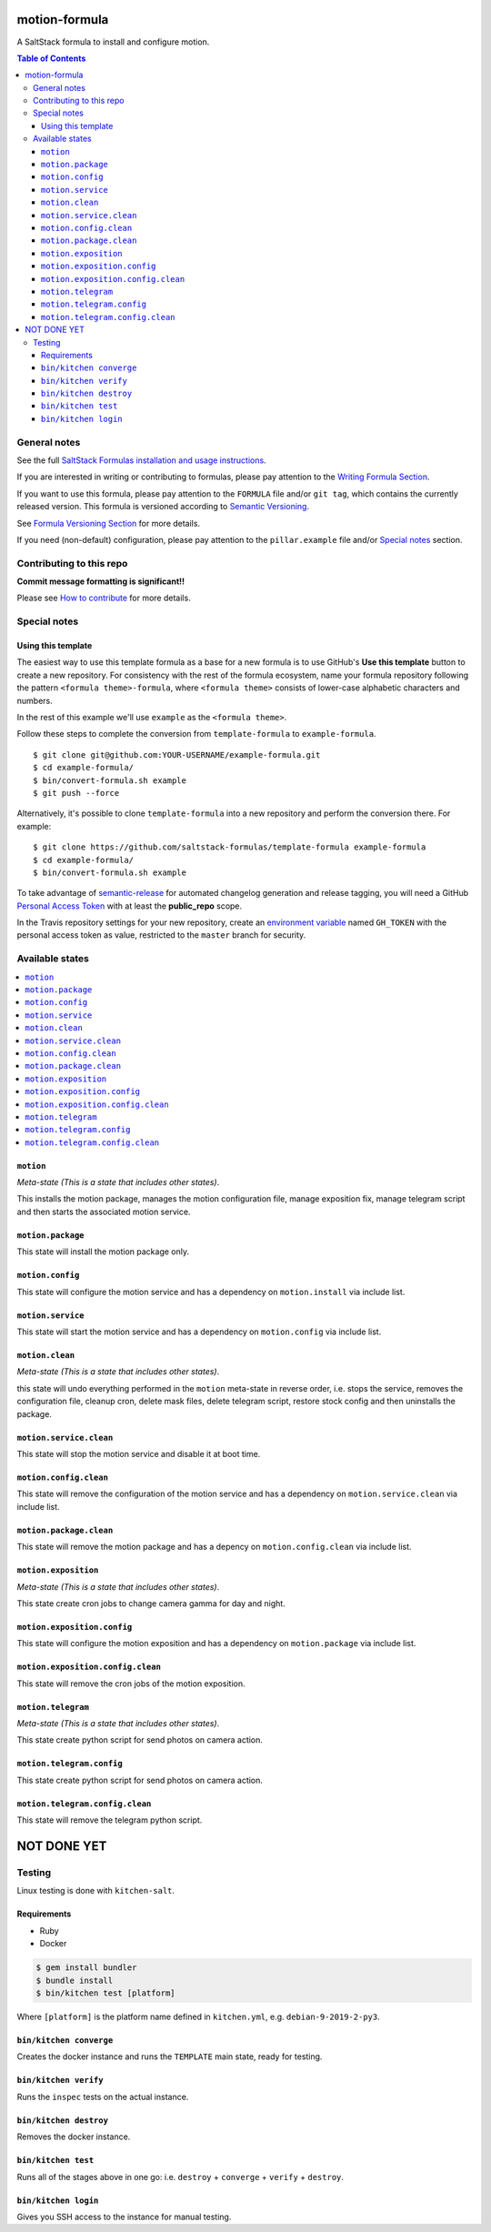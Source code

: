 .. _readme:

motion-formula
================

|img_travis| |img_sr|

.. |img_travis| image:: https://travis-ci.com/saltstack-formulas/TEMPLATE-formula.svg?branch=master
   :alt: Travis CI Build Status
   :scale: 100%
   :target: https://travis-ci.com/saltstack-formulas/TEMPLATE-formula
.. |img_sr| image:: https://img.shields.io/badge/%20%20%F0%9F%93%A6%F0%9F%9A%80-semantic--release-e10079.svg
   :alt: Semantic Release
   :scale: 100%
   :target: https://github.com/semantic-release/semantic-release

A SaltStack formula to install and configure motion.

.. contents:: **Table of Contents**

General notes
-------------

See the full `SaltStack Formulas installation and usage instructions
<https://docs.saltstack.com/en/latest/topics/development/conventions/formulas.html>`_.

If you are interested in writing or contributing to formulas, please pay attention to the `Writing Formula Section
<https://docs.saltstack.com/en/latest/topics/development/conventions/formulas.html#writing-formulas>`_.

If you want to use this formula, please pay attention to the ``FORMULA`` file and/or ``git tag``,
which contains the currently released version. This formula is versioned according to `Semantic Versioning <http://semver.org/>`_.

See `Formula Versioning Section <https://docs.saltstack.com/en/latest/topics/development/conventions/formulas.html#versioning>`_ for more details.

If you need (non-default) configuration, please pay attention to the ``pillar.example`` file and/or `Special notes`_ section.

Contributing to this repo
-------------------------

**Commit message formatting is significant!!**

Please see `How to contribute <https://github.com/saltstack-formulas/.github/blob/master/CONTRIBUTING.rst>`_ for more details.

Special notes
-------------

.. <REMOVEME

Using this template
^^^^^^^^^^^^^^^^^^^

The easiest way to use this template formula as a base for a new formula is to use GitHub's **Use this template** button to create a new repository. For consistency with the rest of the formula ecosystem, name your formula repository following the pattern ``<formula theme>-formula``, where ``<formula theme>`` consists of lower-case alphabetic characters and numbers.

In the rest of this example we'll use ``example`` as the ``<formula theme>``.

Follow these steps to complete the conversion from ``template-formula`` to ``example-formula``. ::

  $ git clone git@github.com:YOUR-USERNAME/example-formula.git
  $ cd example-formula/
  $ bin/convert-formula.sh example
  $ git push --force

Alternatively, it's possible to clone ``template-formula`` into a new repository and perform the conversion there. For example::

  $ git clone https://github.com/saltstack-formulas/template-formula example-formula
  $ cd example-formula/
  $ bin/convert-formula.sh example

To take advantage of `semantic-release <https://github.com/semantic-release/semantic-release>`_ for automated changelog generation and release tagging, you will need a GitHub `Personal Access Token <https://help.github.com/en/github/authenticating-to-github/creating-a-personal-access-token-for-the-command-line>`_ with at least the **public_repo** scope.

In the Travis repository settings for your new repository, create an `environment variable <https://docs.travis-ci.com/user/environment-variables/#defining-variables-in-repository-settings>`_ named ``GH_TOKEN`` with the personal access token as value, restricted to the ``master`` branch for security.

.. REMOVEME>

Available states
----------------

.. contents::
   :local:

``motion``
^^^^^^^^^^^^

*Meta-state (This is a state that includes other states)*.

This installs the motion package,
manages the motion configuration file, manage exposition fix, manage telegram script and then
starts the associated motion service.

``motion.package``
^^^^^^^^^^^^^^^^^^^^

This state will install the motion package only.

``motion.config``
^^^^^^^^^^^^^^^^^^^

This state will configure the motion service and has a dependency on ``motion.install``
via include list.

``motion.service``
^^^^^^^^^^^^^^^^^^^^

This state will start the motion service and has a dependency on ``motion.config``
via include list.

``motion.clean``
^^^^^^^^^^^^^^^^^^

*Meta-state (This is a state that includes other states)*.

this state will undo everything performed in the ``motion`` meta-state in reverse order, i.e.
stops the service,
removes the configuration file, cleanup cron, delete mask files, delete telegram script, restore stock config and
then uninstalls the package.

``motion.service.clean``
^^^^^^^^^^^^^^^^^^^^^^^^^^

This state will stop the motion service and disable it at boot time.

``motion.config.clean``
^^^^^^^^^^^^^^^^^^^^^^^^^

This state will remove the configuration of the motion service and has a
dependency on ``motion.service.clean`` via include list.

``motion.package.clean``
^^^^^^^^^^^^^^^^^^^^^^^^^^

This state will remove the motion package and has a depency on
``motion.config.clean`` via include list.

``motion.exposition``
^^^^^^^^^^^^^^^^^^^^^^^^^

*Meta-state (This is a state that includes other states)*.

This state create cron jobs to change camera gamma for day and night.

``motion.exposition.config``
^^^^^^^^^^^^^^^^^^^^^^^^^^^^^^^^

This state will configure the motion exposition and has a
dependency on ``motion.package`` via include list.

``motion.exposition.config.clean``
^^^^^^^^^^^^^^^^^^^^^^^^^^^^^^^^^^^^^^

This state will remove the cron jobs of the motion exposition.

``motion.telegram``
^^^^^^^^^^^^^^^^^^^^^^^^^

*Meta-state (This is a state that includes other states)*.

This state create python script for send photos on camera action.

``motion.telegram.config``
^^^^^^^^^^^^^^^^^^^^^^^^^^^^^^^^

This state create python script for send photos on camera action.

``motion.telegram.config.clean``
^^^^^^^^^^^^^^^^^^^^^^^^^^^^^^^^^^^^^^

This state will remove the telegram python script.


NOT DONE YET
============

Testing
-------

Linux testing is done with ``kitchen-salt``.

Requirements
^^^^^^^^^^^^

* Ruby
* Docker

.. code-block:: bash

   $ gem install bundler
   $ bundle install
   $ bin/kitchen test [platform]

Where ``[platform]`` is the platform name defined in ``kitchen.yml``,
e.g. ``debian-9-2019-2-py3``.

``bin/kitchen converge``
^^^^^^^^^^^^^^^^^^^^^^^^

Creates the docker instance and runs the ``TEMPLATE`` main state, ready for testing.

``bin/kitchen verify``
^^^^^^^^^^^^^^^^^^^^^^

Runs the ``inspec`` tests on the actual instance.

``bin/kitchen destroy``
^^^^^^^^^^^^^^^^^^^^^^^

Removes the docker instance.

``bin/kitchen test``
^^^^^^^^^^^^^^^^^^^^

Runs all of the stages above in one go: i.e. ``destroy`` + ``converge`` + ``verify`` + ``destroy``.

``bin/kitchen login``
^^^^^^^^^^^^^^^^^^^^^

Gives you SSH access to the instance for manual testing.

